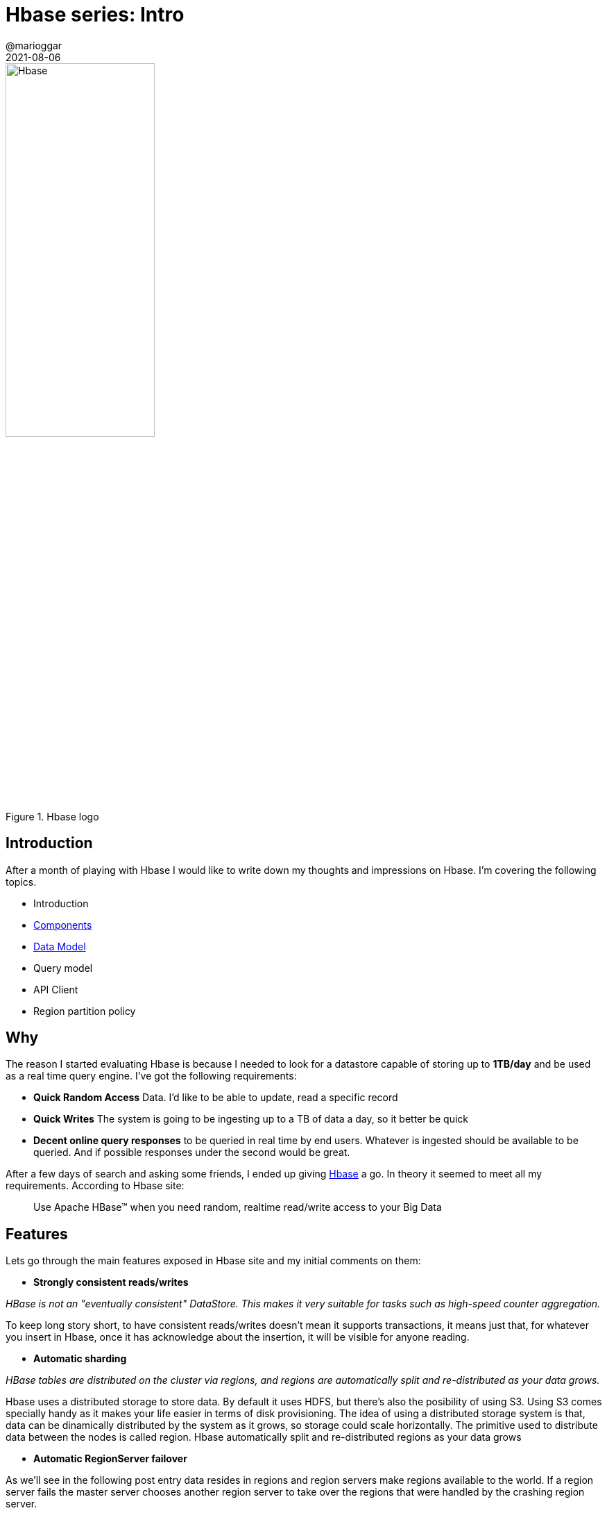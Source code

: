 = Hbase series: Intro
@marioggar
2021-08-06
:jbake-type: post
:jbake-status: published
:jbake-tags: nosql, bigdata, hbase
:idprefix:
:summary: Hbase, NoSQL
:summary_image: data.jpg

.Hbase logo
image::2021/08/hbase/hbase_logo_with_orca_large.png[alt="Hbase", align="center", width="50%"]

== Introduction

After a month of playing with Hbase I would like to write down my thoughts and impressions on Hbase. I'm covering the following topics.

- Introduction
- link:/blog/2021/08/hbase_series_02.html[Components]
- link:/blog/2021/08/hbase_series_03.html[Data Model]
- Query model
- API Client
- Region partition policy

== Why

The reason I started evaluating Hbase is because I needed to look for a datastore capable of storing up to **1TB/day** and be used as a real time query engine. I've got the following requirements:

- **Quick Random Access** Data. I'd like to be able to update, read a specific record
- **Quick Writes** The system is going to be ingesting up to a TB of data a day, so it better be quick
- **Decent online query responses** to be queried in real time by end users. Whatever is ingested should be available to be queried. And if possible responses under the second would be great.

After a few days of search and asking some friends, I ended up giving http://hbase.apache.org/[Hbase] a go. In theory it seemed to meet all my requirements. According to Hbase site:

[quote]
Use Apache HBase™ when you need random, realtime read/write access to your Big Data

== Features

Lets go through the main features exposed in Hbase site and my initial comments on them:

- **Strongly consistent reads/writes**

_HBase is not an "eventually consistent" DataStore. This makes it very suitable for tasks such as high-speed counter aggregation._

To keep long story short, to have consistent reads/writes doesn't mean it supports transactions, it means just that, for whatever you insert in Hbase, once it has acknowledge about the insertion, it will be visible for anyone reading.

- **Automatic sharding**

_HBase tables are distributed on the cluster via regions, and regions are automatically split and re-distributed as your data grows._

Hbase uses a distributed storage to store data. By default it uses HDFS, but there's also the posibility of using S3. Using S3 comes specially handy as it makes your life easier in terms of disk provisioning. The idea of using a distributed storage system is that, data can be dinamically distributed by the system as it grows, so storage could scale horizontally. The primitive used to distribute data between the nodes is called region. Hbase automatically split and re-distributed regions as your data grows

- **Automatic RegionServer failover**

As we'll see in the following post entry data resides in regions and region servers make regions available to the world. If a region server fails the master server chooses another region server to take over the regions that were handled by the crashing region server. 

- **Hadoop/HDFS Integration**

_HBase supports HDFS out of the box as its distributed file system_. As I already mentioned, using a distributed file system brings several benefits, like auto-sharding.

- **MapReduce**

_HBase supports massively parallelized processing via MapReduce for using HBase as both source and sink._ Mainly because there're operations that cannot be done via the query API, such as aggregations.

- **Java Client API**

_HBase supports an easy to use Java API for programmatic access_

- **Thrift/REST API**: 

_HBase also supports Thrift and REST for non-Java front-ends._

I've used Thrift integration with Python. The Thrift server is not up by default so you have to make sure is up and running before using your Hbase-Thrift client.

- **Block Cache and Bloom Filters**

_HBase supports a Block Cache and Bloom Filters for high volume query optimization_ These works like a charm, but believe me, nothing is gonna save you from wait forever if you do a query against a billion row database if you don't make use of indexing.

- **Operational Management**

_HBase provides build-in web-pages for operational insight as well as JMX metrics_. Pretty handy specially when you start learning about Hbase.

== But keep in mind that...

Apart from the goodies, there are some ideas that I think are important to keep in mind of before jumping on Hbase:

- **Hbase only knows about bytes**

That's right, no integers, no text, no jsonb, no decimals... no nothing. Is up to you to serialize/deserialize data from/to Hbase in order to do something with it.

- **There is only ONE index**

And it's super important to know how build your key, because when you want to get a result from a billion row table, if you don't narrow down the search by using the keys, you better go on holidays because that query is going to take forever. This sometimes imply to add some smart information to the key in order to use it for different types of searchs.

- **Hbase requires Hadoop**

Hbase requires a Hadoop infrastructure to operate (HDFS, MapReduce). If you are already using Hadoop great, if not, it could be hard to swallow.

- **Proper Installation could be cumbersome**

Partly because the Hadoop ecosystem, it's painful to install even a simple Hadoop cluster if you're not using a commercial solution like Cloudera or Amazon EMR.

== Installation options

Although HBase could be executed http://hbase.apache.org/book.html#quickstart[in standalone version for testing purposes], a production environment requires a minimal infrastructure, and unless you've got a dedicated sysadmin team and/or a good devops environment you're going end up paying whether is on premises or on cloud.

=== On premises

It sucks but, until 2019 the https://ambari.apache.org/[Project Ambari] provided an easy and powerful way of installing any part of the Hadoop ecosystem on premises, unfortunately with https://www.cloudera.com/about/news-and-blogs/press-releases/2019-01-03-cloudera-and-hortonworks-complete-planned-merger.html[the merge of Hortonworks and Cloudera], that's not the case anymore. Now Ambari requires some of the Cloudera modules, which are not open sourced. THe comercial version of Ambari has become https://es.cloudera.com/products/hdp.html[Hortonworks Data Platform]

=== On cloud

The only service I've checked so far is https://aws.amazon.com/emr/[Amazon EMR]. Amazon EMR is a service that allows you to create a Hadoop ecosystem in the cloud quickly and easily. https://aws.amazon.com/emr/pricing/?nc=sn&loc=4[The cost] of creating an EMR cluster depends on a fixed cost, the computation usage and disk requirements of your application. You can either use the AWS UI console or also use the https://registry.terraform.io/providers/hashicorp/aws/latest/docs[Terraform AWS provider] if you have Terraform as part of your toolbox.

== Resources

- http://hbase.apache.org/[Hbase site]
- http://hbase.apache.org/book.html[Hbase guide]

== Next

link:/blog/2021/08/hbase_series_02.html[Hbase Components]